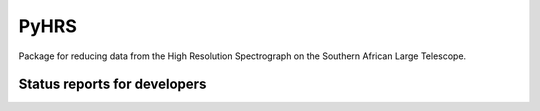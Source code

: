 PyHRS
===================================

Package for reducing data from the High Resolution Spectrograph on the
Southern African Large Telescope. 


Status reports for developers
-----------------------------

.. image:: https://travis-ci.org/saltastro/pyhrs.png?branch=master
    :target: https://travis-ci.org/saltastro/pyhrs
    :alt: Test Status
    
.. image:: https://coveralls.io/repos/saltastro/pyhrs/badge.png 
    :target: https://coveralls.io/r/saltastro/pyhrs


